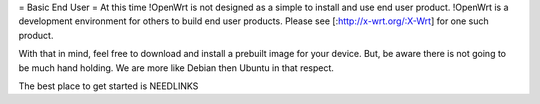 = Basic End User =
At this time !OpenWrt is not designed as a simple to install and use end user product.  
!OpenWrt is a development environment for others to build end user products.   Please see [:http://x-wrt.org/:X-Wrt] for one such product.

With that in mind, feel free to download and install a prebuilt image for your device.  But, be aware there is not going to be much hand holding.  We are more like Debian then Ubuntu in that respect.

The best place to get started is NEEDLINKS
